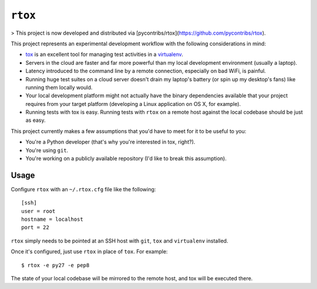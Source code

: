 ``rtox``
========

> This project is now developed and distributed via [pycontribs/rtox](https://github.com/pycontribs/rtox).

This project represents an experimental development workflow with the following
considerations in mind:

- `tox <https://tox.readthedocs.org/en/latest/>`_ is an excellent tool for
  managing test activities in a `virtualenv
  <https://virtualenv.readthedocs.org/en/latest/>`_.

- Servers in the cloud are faster and far more powerful than my local
  development environment (usually a laptop).

- Latency introduced to the command line by a remote connection, especially on
  bad WiFi, is painful.

- Running huge test suites on a cloud server doesn't drain my laptop's battery
  (or spin up my desktop's fans) like running them locally would.

- Your local development platform might not actually have the binary
  dependencies available that your project requires from your target platform
  (developing a Linux application on OS X, for example).

- Running tests with tox is easy. Running tests with ``rtox`` on a remote
  host against the local codebase should be just as easy.

This project currently makes a few assumptions that you'd have to meet for it
to be useful to you:

- You're a Python developer (that's why you're interested in tox, right?).

- You're using ``git``.

- You're working on a publicly available repository (I'd like to break this
  assumption).

Usage
-----

Configure ``rtox`` with an ``~/.rtox.cfg`` file like the following::

    [ssh]
    user = root
    hostname = localhost
    port = 22

``rtox`` simply needs to be pointed at an SSH host with ``git``, ``tox`` and
``virtualenv`` installed.

Once it's configured, just use ``rtox`` in place of ``tox``. For example::

    $ rtox -e py27 -e pep8

The state of your local codebase will be mirrored to the remote host, and tox
will be executed there.
